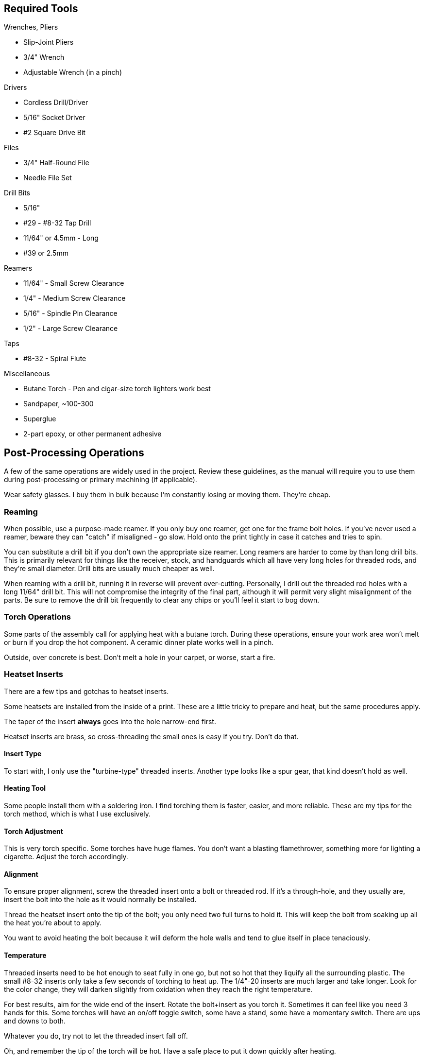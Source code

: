 <<<
== Required Tools
.Wrenches, Pliers
* Slip-Joint Pliers
* 3/4" Wrench
* Adjustable Wrench (in a pinch)

.Drivers
* Cordless Drill/Driver
* 5/16" Socket Driver
* #2 Square Drive Bit

.Files
* 3/4" Half-Round File
* Needle File Set

.Drill Bits
* 5/16"
* #29 - #8-32 Tap Drill
* 11/64" or 4.5mm - Long
* #39 or 2.5mm

.Reamers
* 11/64" - Small Screw Clearance
* 1/4" - Medium Screw Clearance
* 5/16" - Spindle Pin Clearance
* 1/2" - Large Screw Clearance

.Taps
* #8-32 - Spiral Flute

.Miscellaneous
* Butane Torch - Pen and cigar-size torch lighters work best
* Sandpaper, ~100-300
* Superglue
* 2-part epoxy, or other permanent adhesive

<<<
== Post-Processing Operations
A few of the same operations are widely used in the project.
Review these guidelines, as the manual will require you to use them during
post-processing or primary machining (if applicable).

Wear safety glasses.
I buy them in bulk because I'm constantly losing or moving them. They're cheap.

=== Reaming
When possible, use a purpose-made reamer.
If you only buy one reamer, get one for the frame bolt holes.
If you've never used a reamer, beware they can "catch" if misaligned - go slow.
Hold onto the print tightly in case it catches and tries to spin.

You can substitute a drill bit if you don't own the appropriate size reamer.
Long reamers are harder to come by than long drill bits. This is primarily
relevant for things like the receiver, stock, and handguards which all have very
long holes for threaded rods, and they're small diameter.
Drill bits are usually much cheaper as well.

When reaming with a drill bit, running it in reverse will prevent over-cutting.
Personally, I drill out the threaded rod holes with a long 11/64" drill bit.
This will not compromise the integrity of the final part, although it will
permit very slight misalignment of the parts. Be sure to remove the drill bit
frequently to clear any chips or you'll feel it start to bog down.

=== Torch Operations
Some parts of the assembly call for applying heat with a butane torch.
During these operations, ensure your work area won't melt or burn if you drop
the hot component. A ceramic dinner plate works well in a pinch.

Outside, over concrete is best.
Don't melt a hole in your carpet, or worse, start a fire.

=== Heatset Inserts
There are a few tips and gotchas to heatset inserts.

Some heatsets are installed from the inside of a print.
These are a little tricky to prepare and heat, but the same procedures apply.

The taper of the insert *always* goes into the hole narrow-end first.

Heatset inserts are brass, so cross-threading the small ones is easy if you try.
Don't do that.

==== Insert Type
To start with, I only use the "turbine-type" threaded inserts.
Another type looks like a spur gear, that kind doesn't hold as well.

==== Heating Tool
Some people install them with a soldering iron.
I find torching them is faster, easier, and more reliable.
These are my tips for the torch method, which is what I use exclusively.

==== Torch Adjustment
This is very torch specific. Some torches have huge flames.
You don't want a blasting flamethrower, something more for lighting a cigarette.
Adjust the torch accordingly.

==== Alignment
To ensure proper alignment, screw the threaded insert onto a bolt or threaded
rod.
If it's a through-hole, and they usually are,
insert the bolt into the hole as it would normally be installed.

Thread the heatset insert onto the tip of the bolt;
you only need two full turns to hold it.
This will keep the bolt from soaking up all the heat you're about to apply.

You want to avoid heating the bolt because it will deform the hole walls
and tend to glue itself in place tenaciously.

==== Temperature
Threaded inserts need to be hot enough to seat fully in one go,
but not so hot that they liquify all the surrounding plastic.
The small #8-32 inserts only take a few seconds of torching to heat up.
The 1/4"-20 inserts are much larger and take longer.
Look for the color change, they will darken slightly from oxidation when they
reach the right temperature.

For best results, aim for the wide end of the insert.
Rotate the bolt+insert as you torch it. Sometimes it can feel
like you need 3 hands for this. Some torches will have an on/off toggle switch,
some have a stand, some have a momentary switch.
There are ups and downs to both.

Whatever you do, try not to let the threaded insert fall off.

Oh, and remember the tip of the torch will be hot. Have a safe place to put it
down quickly after heating.

==== Insertion
Most of the inserts are designed to sit flush, a few are recessed.

Work quickly. Once the threaded insert comes up to temperature,
use the bolt to swiftly pull it down into the tapered hole.

If the plastic boils or worse - smokes, the insert is way too hot.
Heat the next one less. Hopefully this hasn't ruined the print.

If lots of plastic squishes out of the hole, it's probably a little too hot and
you pulled it too far into the hole. Apply less force next time.

Let the insert cool off until the plastic solidifies.
You can blow on the insert to speed up the cooling.

==== Removing the Bolt
Once the insert has cooled off, you may find the bolt has glued itself in place.
If the bolt uses a hex key, use that to remove the bolt.
Threaded rods can be chucked tightly into a cordless drill for removal.

==== Finishing the Hole
More often than not, particularly when the bolt gets stuck,
you will have deformed plastic in the hole.

Repeating the following steps will clear it out; this is easiest with a drill:

. Spin the bolt backwards and push it down into the hole with moderate pressure.
.. This will cause the plastic to be forced out through the insert.
. Remove this excess plastic.
. Remove the bolt and gently screw it into the opposite side.
. Remove the bolt and gently try to screw it in from the normal side.

Remove any flashing (raised ring) that has squished up out of the hole.
The flush cutters that came with your 3D printer are perfect for this.
Using a file, remove any remaining raised plastic.